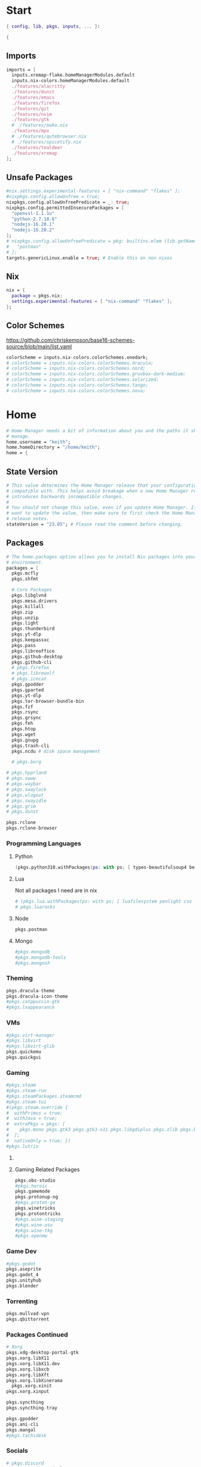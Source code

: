 #+name: Home Manager Configuration
#+PROPERTY: header-args :tangle yes
#+auto_tangle: t


* Start
#+begin_src nix
{ config, lib, pkgs, inputs, ... }:

{
#+end_src

** Imports
#+begin_src nix
  imports = [
    inputs.xremap-flake.homeManagerModules.default
    inputs.nix-colors.homeManagerModules.default
    ./features/alacritty
    ./features/dunst
    ./features/emacs
    ./features/firefox
    ./features/git
    ./features/nvim
    ./features/gtk
    # ./features/mako.nix
    ./features/mpv
    # ./features/qutebrowser.nix
    # ./features/spicetify.nix
    ./features/tealdeer
    ./features/xremap
  ];
#+end_src

** Unsafe Packages
#+begin_src nix
  #nix.settings.experimental-features = [ "nix-command" "flakes" ];
  #nixpkgs.config.allowUnfree = true;
  nixpkgs.config.allowUnfreePredicate = _: true;
  nixpkgs.config.permittedInsecurePackages = [
    "openssl-1.1.1u"
    "python-2.7.18.6"
    "nodejs-16.20.1"
    "nodejs-16.20.2"
  ];
  # nixpkgs.config.allowUnfreePredicate = pkg: builtins.elem (lib.getName pkg) [
  #   "postman"
  # ];
  targets.genericLinux.enable = true; # Enable this on non nixos
#+end_src

** Nix
#+begin_src nix
  nix = {
    package = pkgs.nix;
    settings.experimental-features = [ "nix-command" "flakes" ];
  };
#+end_src

** Color Schemes
[[https://github.com/chriskempson/base16-schemes-source/blob/main/list.yaml]]
#+begin_src nix
  colorScheme = inputs.nix-colors.colorSchemes.onedark;
  # colorScheme = inputs.nix-colors.colorSchemes.dracula;
  # colorScheme = inputs.nix-colors.colorSchemes.nord;
  # colorScheme = inputs.nix-colors.colorSchemes.gruvbox-dark-medium;
  # colorScheme = inputs.nix-colors.colorSchemes.solarized;
  # colorScheme = inputs.nix-colors.colorSchemes.tango;
  # colorScheme = inputs.nix-colors.colorSchemes.nova;
#+end_src

* Home
#+begin_src nix
  # Home Manager needs a bit of information about you and the paths it should
  # manage.
  home.username = "keith";
  home.homeDirectory = "/home/keith";
  home = {
#+end_src

** State Version
#+begin_src nix
    # This value determines the Home Manager release that your configuration is
    # compatible with. This helps avoid breakage when a new Home Manager release
    # introduces backwards incompatible changes.
    #
    # You should not change this value, even if you update Home Manager. If you do
    # want to update the value, then make sure to first check the Home Manager
    # release notes.
    stateVersion = "23.05"; # Please read the comment before changing.
#+end_src

** Packages
#+begin_src nix
    # The home.packages option allows you to install Nix packages into your
    # environment.
    packages = [
      pkgs.mcfly
      pkgs.shfmt

      # Core Packages
      pkgs.libglvnd
      pkgs.mesa.drivers
      pkgs.killall
      pkgs.zip
      pkgs.unzip
      pkgs.light
      pkgs.thunderbird
      pkgs.yt-dlp
      pkgs.keepassxc
      pkgs.pass
      pkgs.libreoffice
      pkgs.github-desktop
      pkgs.github-cli
      # pkgs.firefox
      # pkgs.librewolf
      # pkgs.icecat
      pkgs.gpodder
      pkgs.gparted
      pkgs.yt-dlp
      pkgs.tor-browser-bundle-bin
      pkgs.fzf
      pkgs.rsync
      pkgs.grsync
      pkgs.feh
      pkgs.htop
      pkgs.wget
      pkgs.gnupg
      pkgs.trash-cli
      pkgs.ncdu # disk space management

      # pkgs.borg
#+end_src

#+begin_src nix
      # pkgs.hyprland
      # pkgs.swww
      # pkgs.waybar
      # pkgs.swaylock
      # pkgs.wlogout
      # pkgs.swayidle
      # pkgs.grim
      # pkgs.dunst
#+end_src

#+begin_src nix
      pkgs.rclone
      pkgs.rclone-browser
#+end_src
*** Programming Languages

**** Python
#+begin_src nix
      (pkgs.python310.withPackages(ps: with ps; [ types-beautifulsoup4 beautifulsoup4 requests black pyside6 pylint pillow pywlroots ]))
#+end_src

**** Lua
Not all packages I need are in nix
#+begin_src nix
      # (pkgs.lua.withPackages(ps: with ps; [ luafilesystem penlight csv ]))
      # pkgs.luarocks
#+end_src

**** Node
#+begin_src nix
      pkgs.postman
#+end_src

**** Mongo
#+begin_src nix
      #pkgs.mongodb
      #pkgs.mongodb-tools
      #pkgs.mongosh
#+end_src

*** Theming
#+begin_src nix
      pkgs.dracula-theme
      pkgs.dracula-icon-theme
      #pkgs.catppuccin-gtk
      #pkgs.lxappearance
#+end_src
*** VMs

#+begin_src nix
      #pkgs.virt-manager
      #pkgs.libvirt
      #pkgs.libvirt-glib
      pkgs.quickemu
      pkgs.quickgui
#+end_src
*** Gaming
      #+begin_src nix
      #pkgs.steam
      #pkgs.steam-run
      #pkgs.steamPackages.steamcmd
      #pkgs.steam-tui
      #(pkgs.steam.override {
      #  withPrimus = true;
      #  withJava = true;
      #  extraPkgs = pkgs: [
      #    pkgs.mono pkgs.gtk3 pkgs.gtk3-x11 pkgs.libgdiplus pkgs.zlib pkgs.bumblebee pkgs.glxinfo
      #  ];
      #  nativeOnly = true; })
      #pkgs.lutris
      #+end_src

**** COMMENT Lutris
      #+begin_src nix
      (pkgs.lutris.override {
        extraLibraries =  pkgs: [
          # List library dependencies here
          pkgs.libcanberra
          #pkgs.libcanberra-gtk3
          #pkgs.libcanberra-gtk2
        ];
        extraPkgs = pkgs: [
          # List package dependencies here
          pkgs.hicolor-icon-theme
          pkgs.gnome3.adwaita-icon-theme
          pkgs.freetype
          pkgs.freedesktop
          #pkgs.xfce.xfce4-icon-theme
        ];
      })
      #+end_src
**** Gaming Related Packages
#+begin_src nix
      pkgs.obs-studio
      #pkgs.heroic
      pkgs.gamemode
      pkgs.protonup-ng
      #pkgs.proton-ge
      pkgs.winetricks
      pkgs.protontricks
      #pkgs.wine-staging
      #pkgs.wine-osu
      #pkgs.wine-tkg
      #pkgs.openmw
#+end_src

*** Game Dev
#+begin_src nix
      #pkgs.godot
      pkgs.aseprite
      pkgs.godot_4
      pkgs.unityhub
      pkgs.blender
#+end_src

*** Torrenting
#+begin_src nix
      pkgs.mullvad-vpn
      pkgs.qbittorrent
#+end_src

*** COMMENT Thunar
      #+begin_src nix
      (pkgs.xfce.thunar.override {
        extraLibraries =  pkgs: [
          # List library dependencies here
        ];
        extraPkgs = pkgs: [
          # List package dependencies here
          pkgs.xfce.thunar-volman
          pkgs.xfce.thunar-dropbox-plugin
          pkgs.xfce.thunar-archive-plugin
          pkgs.xfce.thunar-media-tags-plugin
        ];
      })

      # Thunar
      #pkgs.xfce.thunar
      #pkgs.xfce.thunar-volman
      #pkgs.xfce.thunar-dropbox-plugin
      #pkgs.xfce.thunar-archive-plugin
      #pkgs.xfce.thunar-media-tags-plugin
      #+end_src

*** Packages Continued
#+begin_src nix
      # Xorg
      pkgs.xdg-desktop-portal-gtk
      pkgs.xorg.libX11
      pkgs.xorg.libX11.dev
      pkgs.xorg.libxcb
      pkgs.xorg.libXft
      pkgs.xorg.libXinerama
	    pkgs.xorg.xinit
      pkgs.xorg.xinput
#+end_src

#+begin_src nix
      pkgs.syncthing
      pkgs.syncthing-tray
#+end_src

#+begin_src nix
      pkgs.gpodder
      pkgs.ani-cli
      pkgs.mangal
      #pkgs.tachidesk
#+end_src

*** Socials
#+begin_src nix
      # pkgs.discord
      pkgs.betterdiscordctl
      pkgs.signal-desktop
      # pkgs.zoom-us
      # pkgs.slack

      pkgs.spotify
      pkgs.cava
#+end_src

*** Editors
#+begin_src nix
      # pkgs.jetbrains.idea-ultimate
      # pkgs.jetbrains.idea-community
      # pkgs.jetbrains.clion
      # pkgs.jetbrains.rustrover
      pkgs.vscode
#+end_src

*** Fonts
#+begin_src nix
      # # It is sometimes useful to fine-tune packages, for example, by applying
      # # overrides. You can do that directly here, just don't forget the
      # # parentheses. Maybe you want to install Nerd Fonts with a limited number of
      # # fonts?
      (pkgs.nerdfonts.override { fonts = [ "FantasqueSansMono" ]; })

      # # You can also create simple shell scripts directly inside your
      # # configuration. For example, this adds a command 'my-hello' to your
      # # environment:
      # (pkgs.writeShellScriptBin "my-hello" ''
      #   echo "Hello, ${config.home.username}!"
      # '')
    ];
#+end_src

** File
#+begin_src nix
    # Home Manager is pretty good at managing dotfiles. The primary way to manage
    # plain files is through 'home.file'.
    file = {
      # # Building this configuration will create a copy of 'dotfiles/screenrc' in
      # # the Nix store. Activating the configuration will then make '~/.screenrc' a
      # # symlink to the Nix store copy.
      ".bashrc".source = ~/.dotfiles/.bashrc;
      ".bash_profile".source = ~/.dotfiles/.bash_profile;
      ".profile".source = ~/.dotfiles/.profile;
      ".dmenurc".source = ~/.dotfiles/.dmenurc;
      ".xinitrc".source = ~/.dotfiles/.xinitrc;

      # # You can also set the file content immediately.
      # ".gradle/gradle.properties".text = ''
      #   org.gradle.console=verbose
      #   org.gradle.daemon.idletimeout=3600000
      # '';
#+end_src

#+begin_src nix
      ".config/rofi/config.rasi".text = ''
        configuration {
            display-drun: "Applications";
            display-window: "drun";
            drun-display-format: "{name}";
            font: "Fira Sans SemiBold 11";
            modi: "run,drun";
            /* show-icons: true; */
        }

        window {
            width:700px;
        }

        element {
            padding:6;
        }

        element-text selected {
            text-color:#${config.colorScheme.colors.base00};
        }

        prompt {
            text-color:#${config.colorScheme.colors.base0F};
        }

        entry {
            text-color:#${config.colorScheme.colors.base0A};
        }

        /* vim: ft=sass
        '';
#+end_src

#+begin_src nix
      ".cache/nix-colors/colors.py".text = ''
        #!/usr/bin/env python3

        colors = {
            "00": "${config.colorScheme.colors.base00}",
            "01": "${config.colorScheme.colors.base01}",
            "02": "${config.colorScheme.colors.base02}",
            "03": "${config.colorScheme.colors.base03}",
            "04": "${config.colorScheme.colors.base04}",
            "05": "${config.colorScheme.colors.base05}",
            "06": "${config.colorScheme.colors.base06}",
            "07": "${config.colorScheme.colors.base07}",
            "08": "${config.colorScheme.colors.base08}",
            "09": "${config.colorScheme.colors.base09}",
            "10": "${config.colorScheme.colors.base0A}",
            "11": "${config.colorScheme.colors.base0B}",
            "12": "${config.colorScheme.colors.base0C}",
            "13": "${config.colorScheme.colors.base0D}",
            "14": "${config.colorScheme.colors.base0E}",
            "15": "${config.colorScheme.colors.base0F}"
        }'';
#+end_src

#+begin_src nix
      ".cache/nix-colors/colors".text = ''
        #${config.colorScheme.colors.base00}
        #${config.colorScheme.colors.base01}
        #${config.colorScheme.colors.base02}
        #${config.colorScheme.colors.base03}
        #${config.colorScheme.colors.base04}
        #${config.colorScheme.colors.base05}
        #${config.colorScheme.colors.base06}
        #${config.colorScheme.colors.base07}
        #${config.colorScheme.colors.base08}
        #${config.colorScheme.colors.base09}
        #${config.colorScheme.colors.base0A}
        #${config.colorScheme.colors.base0B}
        #${config.colorScheme.colors.base0C}
        #${config.colorScheme.colors.base0D}
        #${config.colorScheme.colors.base0E}
        #${config.colorScheme.colors.base0F}
        '';
#+end_src

#+begin_src nix
      ".cache/nix-colors/colors-hyprland.conf".text = ''
$background = rgb(${config.colorScheme.colors.base00})
$foreground = rgb(${config.colorScheme.colors.base00})
$color0 = rgb(${config.colorScheme.colors.base00})
$color1 = rgb(${config.colorScheme.colors.base01})
$color2 = rgb(${config.colorScheme.colors.base02})
$color3 = rgb(${config.colorScheme.colors.base03})
$color4 = rgb(${config.colorScheme.colors.base04})
$color5 = rgb(${config.colorScheme.colors.base05})
$color6 = rgb(${config.colorScheme.colors.base06})
$color7 = rgb(${config.colorScheme.colors.base07})
$color8 = rgb(${config.colorScheme.colors.base08})
$color9 = rgb(${config.colorScheme.colors.base09})
$color10 = rgb(${config.colorScheme.colors.base0A})
$color11 = rgb(${config.colorScheme.colors.base0B})
$color12 = rgb(${config.colorScheme.colors.base0C})
$color13 = rgb(${config.colorScheme.colors.base0D})
$color14 = rgb(${config.colorScheme.colors.base0E})
$color15 = rgb(${config.colorScheme.colors.base0F})
        '';
#+end_src

#+begin_src nix
      ".cache/nix-colors/colors-waybar.css".text = ''
@define-color foreground #${config.colorScheme.colors.base00};
@define-color background #${config.colorScheme.colors.base00};
@define-color cursor #${config.colorScheme.colors.base0F};

@define-color color0 #${config.colorScheme.colors.base00};
@define-color color1 #${config.colorScheme.colors.base01};
@define-color color2 #${config.colorScheme.colors.base02};
@define-color color3 #${config.colorScheme.colors.base03};
@define-color color4 #${config.colorScheme.colors.base04};
@define-color color5 #${config.colorScheme.colors.base05};
@define-color color6 #${config.colorScheme.colors.base06};
@define-color color7 #${config.colorScheme.colors.base07};
@define-color color8 #${config.colorScheme.colors.base08};
@define-color color9 #${config.colorScheme.colors.base09};
@define-color color10 #${config.colorScheme.colors.base0A};
@define-color color11 #${config.colorScheme.colors.base0B};
@define-color color12 #${config.colorScheme.colors.base0C};
@define-color color13 #${config.colorScheme.colors.base0D};
@define-color color14 #${config.colorScheme.colors.base0E};
@define-color color15 #${config.colorScheme.colors.base0F};
        '';
#+end_src

#+begin_src nix
      ".cache/nix-colors/colors-wlogout.css".text = ''
@define-color foreground #${config.colorScheme.colors.base00};
@define-color background #${config.colorScheme.colors.base00};
@define-color cursor #${config.colorScheme.colors.base0F};

@define-color color0 #${config.colorScheme.colors.base00};
@define-color color1 #${config.colorScheme.colors.base01};
@define-color color2 #${config.colorScheme.colors.base02};
@define-color color3 #${config.colorScheme.colors.base03};
@define-color color4 #${config.colorScheme.colors.base04};
@define-color color5 #${config.colorScheme.colors.base05};
@define-color color6 #${config.colorScheme.colors.base06};
@define-color color7 #${config.colorScheme.colors.base07};
@define-color color8 #${config.colorScheme.colors.base08};
@define-color color9 #${config.colorScheme.colors.base09};
@define-color color10 #${config.colorScheme.colors.base0A};
@define-color color11 #${config.colorScheme.colors.base0B};
@define-color color12 #${config.colorScheme.colors.base0C};
@define-color color13 #${config.colorScheme.colors.base0D};
@define-color color14 #${config.colorScheme.colors.base0E};
@define-color color15 #${config.colorScheme.colors.base0F};
        '';
#+end_src

#+begin_src nix
    };
#+end_src

** Enviroment Variables
#+begin_src nix
    # You can also manage environment variables but you will have to manually
    # source
    #
    #  ~/.nix-profile/etc/profile.d/hm-session-vars.sh
    #
    # or
    #
    #  /etc/profiles/per-user/keith/etc/profile.d/hm-session-vars.sh
    #
    # if you don't want to manage your shell through Home Manager.
#+end_src

#+begin_src nix
    sessionVariables = {
      EDITOR = "nvim";
      TERMINAL = "nixGL alacritty";
      TERMINAL_PROG = "nixGL alacritty";
      BROWSER = "firedragon";

      # ~/ Clean-up:
      XDG_CONFIG_HOME="$HOME/.config";
      XDG_DATA_HOME="$HOME/.local/share";
      XDG_CACHE_HOME="$HOME/.cache";
      XINITRC="$XDG_CONFIG_HOME/x11/xinitrc";
      #XAUTHORITY="$XDG_RUNTIME_DIR/Xauthority"; # This line will break some DMs.
      NOTMUCH_CONFIG="$XDG_CONFIG_HOME/notmuch-config";
      # GTK2_RC_FILES="$XDG_CONFIG_HOME/gtk-2.0/gtkrc-2.0";
      WGETRC="$XDG_CONFIG_HOME/wget/wgetrc";
      INPUTRC="$XDG_CONFIG_HOME/shell/inputrc";
      ZDOTDIR="$XDG_CONFIG_HOME/zsh";
      GNUPGHOME="$XDG_DATA_HOME/gnupg";
      WINEPREFIX="$XDG_DATA_HOME/wineprefixes/default";
      KODI_DATA="$XDG_DATA_HOME/kodi";
      PASSWORD_STORE_DIR="$XDG_DATA_HOME/password-store";
      TMUX_TMPDIR="$XDG_RUNTIME_DIR";
      ANDROID_SDK_HOME="$XDG_CONFIG_HOME/android";
      CARGO_HOME="$XDG_DATA_HOME/cargo";
      GOPATH="$XDG_DATA_HOME/go";
      GOMODCACHE="$XDG_CACHE_HOME/go/mod";
      ANSIBLE_CONFIG="$XDG_CONFIG_HOME/ansible/ansible.cfg";
      UNISON="$XDG_DATA_HOME/unison";
      HISTFILE="$XDG_DATA_HOME/history";
      MBSYNCRC="$XDG_CONFIG_HOME/mbsync/config";
      ELECTRUMDIR="$XDG_DATA_HOME/electrum";
      PYTHONSTARTUP="$XDG_CONFIG_HOME/python/pythonrc";
      SQLITE_HISTORY="$XDG_DATA_HOME/sqlite_history";

      # Other program settings:
      # DICS="/usr/share/stardict/dic/";
      # SUDO_ASKPASS="$HOME/.local/bin/dmenupass";
      # FZF_DEFAULT_OPTS="--layout=reverse --height 40%";
      # LESS=-R;
      # LESS_TERMCAP_mb="$(printf '%b' '[1;31m')";
      # LESS_TERMCAP_md="$(printf '%b' '[1;36m')";
      # LESS_TERMCAP_me="$(printf '%b' '[0m')";
      # LESS_TERMCAP_so="$(printf '%b' '[01;44;33m')";
      # LESS_TERMCAP_se="$(printf '%b' '[0m')";
      # LESS_TERMCAP_us="$(printf '%b' '[1;32m')";
      # LESS_TERMCAP_ue="$(printf '%b' '[0m')";
      # LESSOPEN="| /usr/bin/highlight -O ansi %s 2>/dev/null";
      # QT_QPA_PLATFORMTHEME="gtk2"; # Have QT use gtk2 theme.
      # MOZ_USE_XINPUT2="1"; # Mozilla smooth scrolling/touchpads.
      # AWT_TOOLKIT="MToolkit wmname LG3D"; # May have to install wmname
      # _JAVA_AWT_WM_NONREPARENTING=1; # Fix for Java applications in dwm
    };
#+end_src

** End Home
#+begin_src nix
  };
#+end_src

* Programs
#+begin_src nix
# wayland.windowManager.hyprland.enable = true;
# wayland.windowManager.hyprland.systemdIntegration = true;
# wayland.windowManager.hyprland.xwayland.enable = true;
#+end_src

** ssh
#+begin_src nix
  programs.ssh = {
    enable = true;
    matchBlocks."github.com" = {
      user = "git";
      identityFile = "~/.ssh/id_ed25519";
    };
    extraConfig = ''
    '';
  };
#+end_src

** fzf

#+begin_src nix
programs.fzf = {
  package = pkgs.fzf;
  enable = true;
  enableFishIntegration = true;
  enableBashIntegration = true;
};
#+end_src

** starship

#+begin_src nix
programs.starship = {
  enable = true;
  enableFishIntegration = true;
  enableBashIntegration = true;
  enableTransience = true;
};
#+end_src

** ncmpcpp

#+begin_src nix
programs.ncmpcpp = {
  enable = true;
  #mpdMusicDir= "~/Music";
  bindings = [
    { key = "j"; command = "scroll_down"; }
    { key = "k"; command = "scroll_up"; }
    { key = "J"; command = [ "select_item" "scroll_down" ]; }
    { key = "K"; command = [ "select_item" "scroll_up" ]; }
    { key = "v"; command = "show_visualizer"; }
  ];
};
#+end_src

** java
#+begin_src nix
programs.java.enable = true;
#+end_src

** direnv
#+begin_src nix
programs.direnv = {
  enable = true;
  nix-direnv.enable = true;
};
#+end_src

** borg
#+begin_src nix
programs.borgmatic = {
  enable = true;
  backups = {
    personal = {
      location = {
        sourceDirectories = [config.home.homeDirectory];
        repositories = [ "/run/media/keith/4TB-BACKUP/backup" ];
        excludeHomeManagerSymlinks = true;
        # extraConfig = {
          # before_backup = "${pkgs.util-linux}/bin/findmnt /run/media/keith/4TB-BACKUP > /dev/null || exit 75";
        # };
      };
      consistency.checks = [
        {
            name = "repository";
            frequency = "2 weeks";
        }
        {
            name = "archives";
            frequency = "4 weeks";
        }
        {
            name = "data";
            frequency = "6 weeks";
        }
        {
            name = "extract";
            frequency = "6 weeks";
        }
      ];
      retention.keepWeekly = 3;
      # storage.encryptionPasscommand = "${pkgs.password-store}/bin/pass Root/borg-repo"
    };
  };
};
#+end_src

* Services

** borgmatic
#+begin_src nix
services.borgmatic = {
  enable = true;
  frequency = "weekly";
};
#+end_src

** mpd
#+begin_src nix
  services.mpd = {
    enable = true;
    musicDirectory = "~/Music";
  };
#+end_src

** syncthing
#+begin_src nix
  services.syncthing.enable = true;
  services.syncthing.tray.enable = true;
#+end_src

** Other Services
#+begin_src nix
  #services.mullvad-vpn.enable = true;

  #services.gvfs.enable = true; # Mount, trash, and other functionalities
  #services.tumbler.enable = true; # Thumbnail support for images
#+end_src
** home-manager autoUpgrade frequency
#+begin_src nix
  services.home-manager.autoUpgrade.frequency = "weekly";
#+end_src
* Home-Manager Enable
#+begin_src nix
  # Let Home Manager install and manage itself.
  programs.home-manager.enable = true;
#+end_src
* end bracket
#+begin_src nix
}
#+end_src
